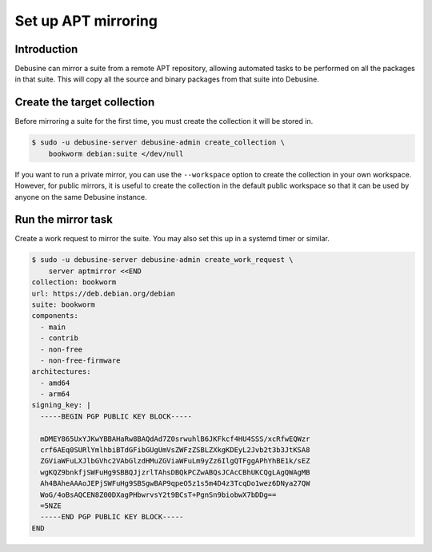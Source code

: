 .. _set-up-apt-mirroring:

====================
Set up APT mirroring
====================

Introduction
------------

Debusine can mirror a suite from a remote APT repository, allowing automated
tasks to be performed on all the packages in that suite.  This will copy all
the source and binary packages from that suite into Debusine.

Create the target collection
----------------------------

Before mirroring a suite for the first time, you must create the collection
it will be stored in.

.. code-block:: console

  $ sudo -u debusine-server debusine-admin create_collection \
      bookworm debian:suite </dev/null

If you want to run a private mirror, you can use the ``--workspace`` option
to create the collection in your own workspace.  However, for public
mirrors, it is useful to create the collection in the default public
workspace so that it can be used by anyone on the same Debusine instance.

Run the mirror task
-------------------

Create a work request to mirror the suite.  You may also set this up in a
systemd timer or similar.

.. code-block:: console

  $ sudo -u debusine-server debusine-admin create_work_request \
      server aptmirror <<END
  collection: bookworm
  url: https://deb.debian.org/debian
  suite: bookworm
  components:
    - main
    - contrib
    - non-free
    - non-free-firmware
  architectures:
    - amd64
    - arm64
  signing_key: |
    -----BEGIN PGP PUBLIC KEY BLOCK-----
    
    mDMEY865UxYJKwYBBAHaRw8BAQdAd7Z0srwuhlB6JKFkcf4HU4SSS/xcRfwEQWzr
    crf6AEq0SURlYmlhbiBTdGFibGUgUmVsZWFzZSBLZXkgKDEyL2Jvb2t3b3JtKSA8
    ZGViaWFuLXJlbGVhc2VAbGlzdHMuZGViaWFuLm9yZz6IlgQTFggAPhYhBE1k/sEZ
    wgKQZ9bnkfjSWFuHg9SBBQJjzrlTAhsDBQkPCZwABQsJCAcCBhUKCQgLAgQWAgMB
    Ah4BAheAAAoJEPjSWFuHg9SBSgwBAP9qpeO5z1s5m4D4z3TcqDo1wez6DNya27QW
    WoG/4oBsAQCEN8Z00DXagPHbwrvsY2t9BCsT+PgnSn9biobwX7bDDg==
    =5NZE
    -----END PGP PUBLIC KEY BLOCK-----
  END

.. todo::

   We should have a simpler way to manage signing keys: perhaps they should
   be stored in artifacts and referenced using lookups.
